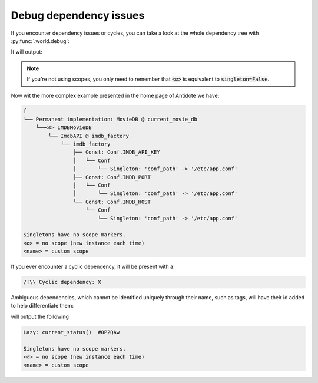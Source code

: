 Debug dependency issues
=======================


If you encounter dependency issues or cycles, you can take a look at the whole dependency
tree with :py:func:`.world.debug`:

.. testcode:: how_to_debug

    from antidote import world, injectable, inject

    @injectable
    class MyService:
        pass

    @inject
    def f(s: MyService = inject.me()):
        pass

    print(world.debug(f))

It will output:

.. testoutput:: how_to_debug
    :options: +NORMALIZE_WHITESPACE

    f
    └── MyService

    Singletons have no scope markers.
    <∅> = no scope (new instance each time)
    <name> = custom scope


.. note::

    If you're not using scopes, you only need to remember that :code:`<∅>` is equivalent
    to :code:`singleton=False`.


Now wit the more complex example presented in the home page of Antidote we have:

.. code-block:: text

    f
    └── Permanent implementation: MovieDB @ current_movie_db
        └──<∅> IMDBMovieDB
            └── ImdbAPI @ imdb_factory
                └── imdb_factory
                    ├── Const: Conf.IMDB_API_KEY
                    │   └── Conf
                    │       └── Singleton: 'conf_path' -> '/etc/app.conf'
                    ├── Const: Conf.IMDB_PORT
                    │   └── Conf
                    │       └── Singleton: 'conf_path' -> '/etc/app.conf'
                    └── Const: Conf.IMDB_HOST
                        └── Conf
                            └── Singleton: 'conf_path' -> '/etc/app.conf'

    Singletons have no scope markers.
    <∅> = no scope (new instance each time)
    <name> = custom scope


If you ever encounter a cyclic dependency, it will be present with a:

.. code-block:: text

    /!\\ Cyclic dependency: X

Ambiguous dependencies, which cannot be identified uniquely through their name, such as tags,
will have their id added to help differentiate them:

.. testcode:: how_to_debug

    from antidote import LazyCall

    def current_status():
        pass

    STATUS = LazyCall(current_status)

    print(world.debug(STATUS))

will output the following

.. testoutput:: how_to_debug
    :options: +NORMALIZE_WHITESPACE

    Lazy: current_status()  #...

    Singletons have no scope markers.
    <∅> = no scope (new instance each time)
    <name> = custom scope

.. code-block:: text

    Lazy: current_status()  #0P2QAw

    Singletons have no scope markers.
    <∅> = no scope (new instance each time)
    <name> = custom scope
